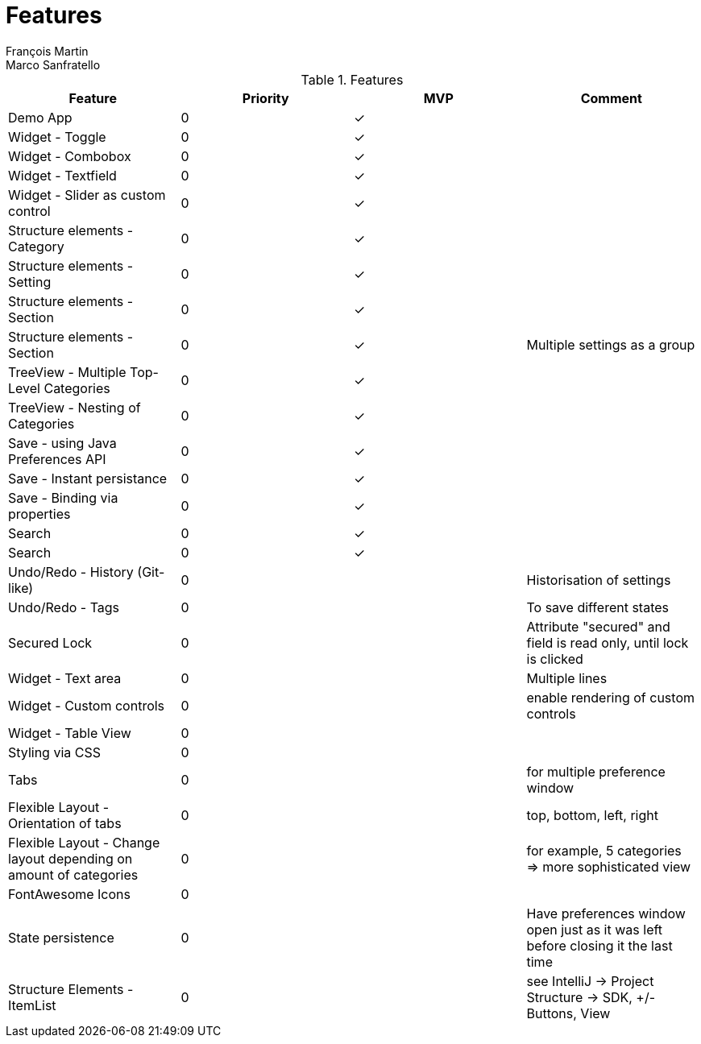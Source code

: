 = Features
François Martin; Marco Sanfratello

//Check symbol
:y: &#10003;

// Features Table
.Features
|===
|Feature |Priority |MVP |Comment

|Demo App
|0
|{y}
|

|Widget - Toggle
|0
|{y}
|

|Widget - Combobox
|0
|{y}
|

|Widget - Textfield
|0
|{y}
|

|Widget - Slider as custom control
|0
|{y}
|

|Structure elements - Category
|0
|{y}
|

|Structure elements - Setting
|0
|{y}
|

|Structure elements - Section
|0
|{y}
|

|Structure elements - Section
|0
|{y}
|Multiple settings as a group

|TreeView - Multiple Top-Level Categories
|0
|{y}
|

|TreeView - Nesting of Categories
|0
|{y}
|

|Save - using Java Preferences API
|0
|{y}
|

|Save - Instant persistance
|0
|{y}
|

|Save - Binding via properties
|0
|{y}
|

|Search
|0
|{y}
|

|Search
|0
|{y}
|

|Undo/Redo - History (Git-like)
|0
|
|Historisation of settings

|Undo/Redo - Tags
|0
|
|To save different states

|Secured Lock
|0
|
|Attribute "secured" and field is read only, until lock is clicked

|Widget - Text area
|0
|
|Multiple lines

|Widget - Custom controls
|0
|
|enable rendering of custom controls

|Widget - Table View
|0
|
|

|Styling via CSS
|0
|
|

|Tabs
|0
|
|for multiple preference window

|Flexible Layout - Orientation of tabs
|0
|
|top, bottom, left, right

|Flexible Layout - Change layout depending on amount of categories
|0
|
|for example, 5 categories => more sophisticated view

|FontAwesome Icons
|0
|
|

|State persistence
|0
|
|Have preferences window open just as it was left before closing it the last time

|Structure Elements - ItemList
|0
|
|see IntelliJ -> Project Structure -> SDK, +/- Buttons, View
|===
